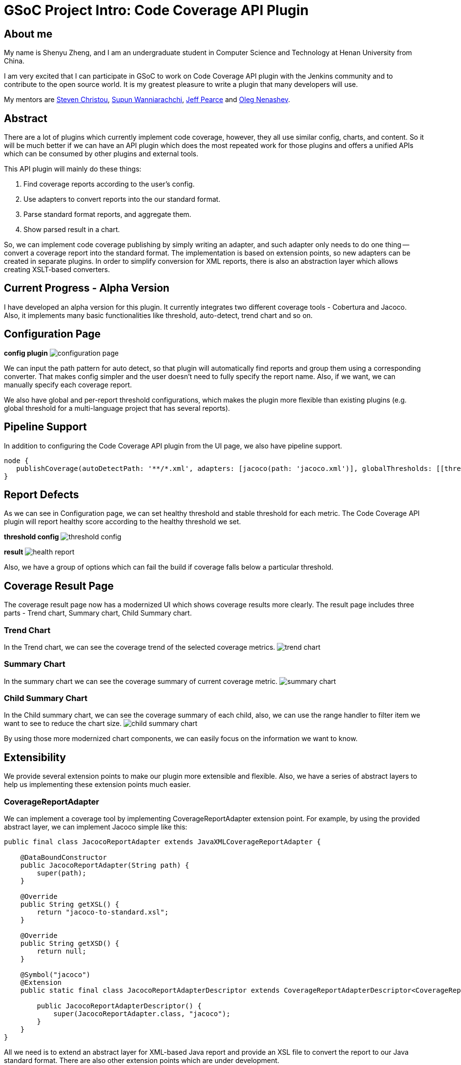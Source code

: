 = GSoC Project Intro: Code Coverage API Plugin
:page-tags: plugins, gsoc, gsoc2018

:page-author: shenyu_zheng


== About me
My name is Shenyu Zheng, and I am an undergraduate student in Computer Science and Technology at Henan University from China.

I am very excited that I can participate in GSoC to work on Code Coverage API plugin with the Jenkins community and to contribute to the open source world. It is my greatest pleasure to write a plugin that many developers will use.

My mentors are https://github.com/christ66[Steven Christou], https://github.com/Supun94[Supun Wanniarachchi], https://github.com/jeffpearce[Jeff Pearce] and https://github.com/oleg-nenashev[Oleg Nenashev].

== Abstract
There are a lot of plugins which currently implement code coverage, however, they all use similar config, charts, and content. So it will be much better if we can have an API plugin which does the most repeated work for those plugins and offers a unified APIs which can be consumed by other plugins and external tools.

This API plugin will mainly do these things:

. Find coverage reports according to the user’s config.
. Use adapters to convert reports into the our standard format.
. Parse standard format reports, and aggregate them.
. Show parsed result in a chart.

So, we can implement code coverage publishing by simply writing an adapter, and such adapter only needs to do one thing -- convert a coverage report into the standard format. The implementation is based on extension points, so new adapters can be created in separate plugins. In order to simplify conversion for XML reports, there is also an abstraction layer which allows creating XSLT-based converters.

== Current Progress - Alpha Version
I have developed an alpha version for this plugin. It currently integrates two different coverage tools - Cobertura and Jacoco. Also, it implements many basic functionalities like threshold, auto-detect, trend chart and so on.

== Configuration Page
*config plugin*
image:/images/images/post-images/2018-06-13-code-coverage-api-plugin/configuration-page.png[title="Code Coverage API Plugin Configuration", role="center"]

We can input the path pattern for auto detect, so that plugin will automatically find reports and group them using a corresponding converter. That makes config simpler and the user doesn’t need to fully specify the report name. Also, if we want, we can manually specify each coverage report.

We also have global and per-report threshold configurations, which makes the plugin more flexible than existing plugins (e.g. global threshold for a multi-language project that has several reports).

== Pipeline Support
In addition to configuring the Code Coverage API plugin from the UI page, we also have pipeline support.
[source, groovy]
----
node {
   publishCoverage(autoDetectPath: '**/*.xml', adapters: [jacoco(path: 'jacoco.xml')], globalThresholds: [[thresholdTarget: 'GROUPS', unhealthyThreshold: 20.0, unstableThreshold: 0.0]])
}
----
== Report Defects

As we can see in Configuration page, we can set healthy threshold and stable threshold for each metric. The Code Coverage API plugin will report healthy score according to the healthy threshold we set.

*threshold config*
image:/images/images/post-images/2018-06-13-code-coverage-api-plugin/threshold-config.png[title="Threshold Config", role="center"]

*result*
image:/images/images/post-images/2018-06-13-code-coverage-api-plugin/health-report.png[title="Result", role="center"]

Also, we have a group of options which can fail the build if coverage falls below a particular threshold.

== Coverage Result Page
The coverage result page now has a modernized UI which shows coverage results more clearly.
The result page includes three parts - Trend chart, Summary chart, Child Summary chart. 

=== Trend Chart
In the Trend chart, we can see the coverage trend of the selected coverage metrics.
image:/images/images/post-images/2018-06-13-code-coverage-api-plugin/trend-chart.gif[title="Trend Chart", role="center"]

=== Summary Chart
In the summary chart we can see the coverage summary of current coverage metric.
image:/images/images/post-images/2018-06-13-code-coverage-api-plugin/summary-chart.gif[title="Summary Chart", role="center"]


=== Child Summary Chart
In the Child summary chart, we can see the coverage summary of each child, also, we can use the range handler to filter item we want to see to reduce the chart size.
image:/images/images/post-images/2018-06-13-code-coverage-api-plugin/child-summary-chart.gif[title="Child Summary Chart", role="center"]

By using those more modernized chart components, we can easily focus on the information we want to know.

== Extensibility
We provide several extension points to make our plugin more extensible and flexible. Also, we have a series of abstract layers to help us implementing these extension points much easier.

=== CoverageReportAdapter
We can implement a coverage tool by implementing CoverageReportAdapter extension point. For example, by using the provided abstract layer, we can implement Jacoco simple like this:

[source, java]
----
public final class JacocoReportAdapter extends JavaXMLCoverageReportAdapter {

    @DataBoundConstructor
    public JacocoReportAdapter(String path) {
        super(path);
    }

    @Override
    public String getXSL() {
        return "jacoco-to-standard.xsl";
    }

    @Override
    public String getXSD() {
        return null;
    }

    @Symbol("jacoco")
    @Extension
    public static final class JacocoReportAdapterDescriptor extends CoverageReportAdapterDescriptor<CoverageReportAdapter> {

        public JacocoReportAdapterDescriptor() {
            super(JacocoReportAdapter.class, "jacoco");
        }
    }
}
----

All we need is to extend an abstract layer for XML-based Java report and provide an XSL file to convert the report to our Java standard format. There are also other extension points which are under development.

=== Other Extension points
We also plan to provide extension points for coverage threshold and report detector. Once it completed, we can have more control over our coverage report process.

== Next Phase Plan
The Alpha version now has many parts which still need to be implemented before the final release. So in next phase, I will mainly do those things.

* APIs which can be used by others
** Integrate Cobertura Plugin with Code Coverage API https://issues.jenkins.io/browse/JENKINS-51424[(JENKINS-51424)].
** Provide API for getting coverage information. E.g. summary information about coverage (percentages, trends) https://issues.jenkins.io/browse/JENKINS-51422[(JENKINS-51422)], https://issues.jenkins.io/browse/JENKINS-51423[(JENKINS-51423)].
* Implementing abstract layer for other report formats like JSON. https://issues.jenkins.io/browse/JENKINS-51732[(JENKINS-51732)].
* Supporting converters for non-Java languages. https://issues.jenkins.io/browse/JENKINS-51924[(JENKINS-51924)].
* Supporting combining reports within a build(e.g. after parallel() execution in Pipeline) https://issues.jenkins.io/browse/JENKINS-51926[(JENKINS-51926)].
* Adding source code navigation in Coverage Result Page https://issues.jenkins.io/browse/JENKINS-51988[(JENKINS-51988)].
* Refactoring the configuration page to make it more user-friendly https://issues.jenkins.io/browse/JENKINS-51927[(JENKINS-51927)].


== How to Try It Out
Also, I have released the Alpha version in the link:/doc/developer/publishing/releasing-experimental-updates/#configuring-jenkins-to-use-experimental-update-center[Experimental Update Center]. If you can give me some of your valuable advice about it, I will very appreciate.

== Links
- https://app.gitter.im/#/room/#jenkinsci_code-coverage-api-plugin:gitter.im[image:https://badges.gitter.im/jenkinsci/code-coverage-api-plugin.svg[= "Gitter"]]
- https://issues.jenkins.io/issues/?jql=project+%3D+JENKINS+AND+component+%3D+code-coverage-api-plugin[JIRA Component]
- link:/projects/gsoc/2018/code-coverage-api-plugin/[Project Page]
- https://github.com/jenkinsci/code-coverage-api-plugin[Project Repository]
- https://www.youtube.com/watch?v=qWHM8S0fzUw[Phase 1 Presentation Video]
- https://docs.google.com/presentation/d/141gvnLeNem-2SdiIEM4ZN-nzDmhVJUrUYv-r6a482R8/edit?usp=sharing[Phase 1 Presentation Slides]
